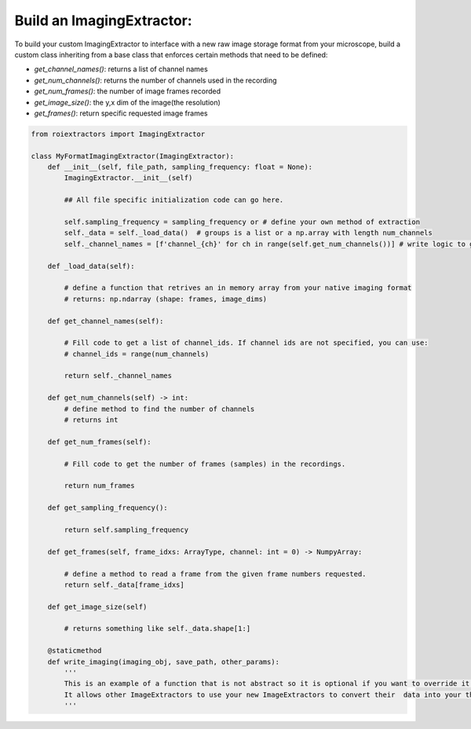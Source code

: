 Build an ImagingExtractor:
==========================

To build your custom ImagingExtractor to interface with a new raw image storage format from your microscope, build a custom class inheriting from a base class that enforces certain methods that need to be defined:

* `get_channel_names()`: returns a list of channel names
* `get_num_channels()`: returns the number of channels used in the recording
* `get_num_frames()`: the number of image frames recorded
* `get_image_size()`: the y,x dim of the image(the resolution)
* `get_frames()`: return specific requested image frames



.. code-block:: python

    from roiextractors import ImagingExtractor

    class MyFormatImagingExtractor(ImagingExtractor):
        def __init__(self, file_path, sampling_frequency: float = None):
            ImagingExtractor.__init__(self)

            ## All file specific initialization code can go here.

            self.sampling_frequency = sampling_frequency or # define your own method of extraction
            self._data = self._load_data()  # groups is a list or a np.array with length num_channels
            self._channel_names = [f'channel_{ch}' for ch in range(self.get_num_channels())] # write logic to get channel names

        def _load_data(self):

            # define a function that retrives an in memory array from your native imaging format
            # returns: np.ndarray (shape: frames, image_dims)

        def get_channel_names(self):

            # Fill code to get a list of channel_ids. If channel ids are not specified, you can use:
            # channel_ids = range(num_channels)

            return self._channel_names

        def get_num_channels(self) -> int:
            # define method to find the number of channels
            # returns int

        def get_num_frames(self):

            # Fill code to get the number of frames (samples) in the recordings.

            return num_frames

        def get_sampling_frequency():

            return self.sampling_frequency

        def get_frames(self, frame_idxs: ArrayType, channel: int = 0) -> NumpyArray:

            # define a method to read a frame from the given frame numbers requested.
            return self._data[frame_idxs]

        def get_image_size(self)

            # returns something like self._data.shape[1:]

        @staticmethod
        def write_imaging(imaging_obj, save_path, other_params):
            '''
            This is an example of a function that is not abstract so it is optional if you want to override it.
            It allows other ImageExtractors to use your new ImageExtractors to convert their  data into your this file format.
            '''

